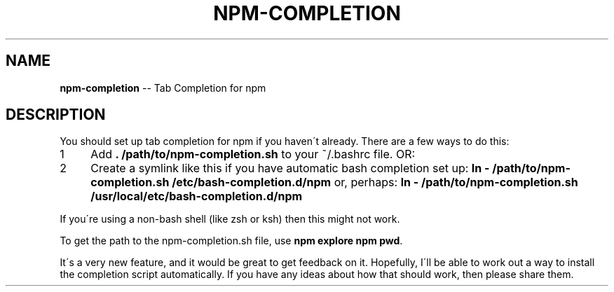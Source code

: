.\" Generated with Ronnjs/v0.1
.\" http://github.com/kapouer/ronnjs/
.
.TH "NPM\-COMPLETION" "1" "December 2010" "" ""
.
.SH "NAME"
\fBnpm-completion\fR \-\- Tab Completion for npm
.
.SH "DESCRIPTION"
You should set up tab completion for npm if you haven\'t already\.
There are a few ways to do this:
.
.IP "1" 4
Add \fB\|\. /path/to/npm\-completion\.sh\fR to your ~/\.bashrc file\. OR:
.
.IP "2" 4
Create a symlink like this if you have automatic bash completion set up: \fBln \- /path/to/npm\-completion\.sh /etc/bash\-completion\.d/npm\fR
or, perhaps: \fBln \- /path/to/npm\-completion\.sh /usr/local/etc/bash\-completion\.d/npm\fR
.
.IP "" 0
.
.P
If you\'re using a non\-bash shell (like zsh or ksh) then this might not work\.
.
.P
To get the path to the npm\-completion\.sh file, use \fBnpm explore npm pwd\fR\|\.
.
.P
It\'s a very new feature, and it would be great to get feedback on it\.
Hopefully, I\'ll be able to work out a way to install the completion script
automatically\.  If you have any ideas about how that should work, then please
share them\.
